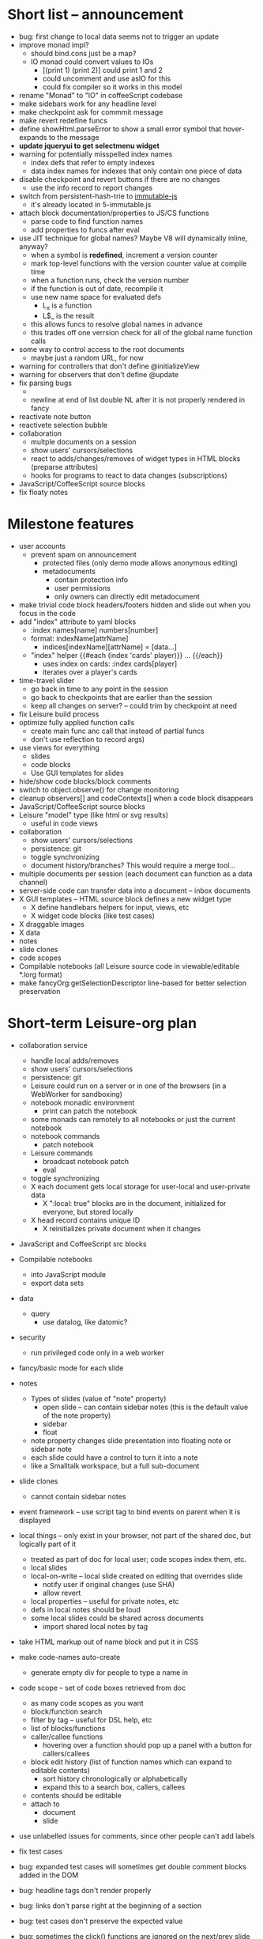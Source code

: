 * Short list -- announcement
- bug: first change to local data seems not to trigger an update
- improve monad impl?
  - should bind.cons just be a map?
  - IO monad could convert values to IOs
    - [(print 1) (print 2)] could print 1 and 2
    - could uncomment and use asIO for this
    - could fix compiler so it works in this model
- rename "Monad" to "IO" in coffeeScript codebase
- make sidebars work for any headline level
- make checkpoint ask for commmit message
- make revert redefine funcs
- define showHtml.parseError to show a small error symbol that hover-expands to the message
- *update jqueryui to get selectmenu widget*
- warning for potentially misspelled index names
  - index defs that refer to empty indexes
  - data index names for indexes that only contain one piece of data
- disable checkpoint and revert buttons if there are no changes
  - use the info record to report changes
- switch from persistent-hash-trie to [[https://github.com/facebook/immutable-js][immutable-js]]
  - it's already located in 5-immutable.js
- attach block documentation/properties to JS/CS functions
  - parse code to find function names
  - add properties to funcs after eval
- use JIT technique for global names?  Maybe V8 will dynamically inline, anyway?
  - when a symbol is *redefined*, increment a version counter
  - mark top-level functions with the version counter value at compile time
  - when a function runs, check the version number
  - if the function is out of date, recompile it
  - use new name space for evaluated defs
    - L_x is a function
    - L$_ is the result
  - this allows funcs to resolve global names in advance
  - this trades off one verrsion check for all of the global name function calls
- some way to control access to the root documents
  - maybe just a random URL, for now
- warning for controllers that don't define @initializeView
- warning for observers that don't define @update
- fix parsing bugs
  - * Caveats slide is not parsed as a slide
  - newline at end of list double NL after it is not properly rendered in fancy
- reactivate note button
- reactivete selection bubble
- collaboration
  - multple documents on a session
  - show users' cursors/selections
  - react to adds/changes/removes of widget types in HTML blocks (preparse attributes)
  - hooks for programs to react to data changes (subscriptions)
- JavaScript/CoffeeScript source blocks
- fix floaty notes
* Milestone features
- user accounts
  - prevent spam on announcement
    - protected files (only demo mode allows anonymous editing)
    - metadocuments
      - contain protection info
      - user permissions
      - only owners can directly edit metadocument
- make trivial code block headers/footers hidden and slide out when you focus in the code
- add "index" attribute to yaml blocks
  - :index names[name] numbers[number]
  - format: indexName[attrName]
    - indices[indexName][attrName] = [data...]
  - "index" helper {{#each (index 'cards' player)}} ... {{/each}}
    - uses index on cards: :index cards[player]
    - iterates over a player's cards
- time-travel slider
  - go back in time to any point in the session
  - go back to checkpoints that are earlier than the session
  - keep all changes on server? -- could trim by checkpoint at need
- fix Leisure build process
- optimize fully applied function calls
  - create main func anc call that instead of partial funcs
  - don't use reflection to record args)
- use views for everything
  - slides
  - code blocks
  - Use GUI templates for slides
- hide/show code blocks/block comments
- switch to object.observe() for change monitoring
- cleanup observers[] and codeContexts[] when a code block disappears
- JavaScript/CoffeeScript source blocks
- Leisure "model" type (like html or svg results)
  - useful in code views
- collaboration
  - show users' cursors/selections
  - persistence: git
  - toggle synchronizing
  - document history/branches?  This would require a merge tool...
- multiple documents per session (each document can function as a data channel)
- server-side code can transfer data into a document -- inbox documents
- X GUI templates -- HTML source block defines a new widget type
  - X define handlebars helpers for input, views, etc
  - X widget code blocks (like test cases)
- X draggable images
- X data
- notes
- slide clones
- code scopes
- Compilable notebooks (all Leisure source code in viewable/editable *.lorg format)
- make fancyOrg:getSelectionDescriptor line-based for better selection preservation
* Short-term Leisure-org plan
- collaboration service
  - handle local adds/removes
  - show users' cursors/selections
  - persistence: git
  - Leisure could run on a server or in one of the browsers (in a WebWorker for sandboxing)
  - notebook monadic environment
    - print can patch the notebook
  - some monads can remotely to all notebooks or just the current notebook
  - notebook commands
    - patch notebook
  - Leisure commands
    - broadcast notebook patch
    - eval
  - toggle synchronizing
  - X each document gets local storage for user-local and user-private data
    - X ":local: true" blocks are in the document, initialized for everyone, but stored locally
  - X head record contains unique ID
    - X reinitializes private document when it changes
- JavaScript and CoffeeScript src blocks
- Compilable notebooks
  - into JavaScript module
  - export data sets
- data
  - query
    - use datalog, like datomic?
- security
  - run privileged code only in a web worker
- fancy/basic mode for each slide
- notes
  - Types of slides (value of "note" property)
    - open slide -- can contain sidebar notes (this is the default value of the note property)
    - sidebar
    - float
  - note property changes slide presentation into floating note or sidebar note
  - each slide could have a control to turn it into a note
  - like a Smalltalk workspace, but a full sub-document
- slide clones
  - cannot contain sidebar notes
- event framework -- use script tag to bind events on parent when it is displayed
- local things -- only exist in your browser, not part of the shared doc, but logically part of it
  - treated as part of doc for local user; code scopes index them, etc.
  - local slides
  - local-on-write -- local slide created on editing that overrides slide
    - notify user if original changes (use SHA)
    - allow revert
  - local properties -- useful for private notes, etc
  - defs in local notes should be loud
  - some local slides could be shared across documents
    - import shared local notes by tag
- take HTML markup out of name block and put it in CSS
- make code-names auto-create
  - generate empty div for people to type a name in
- code scope -- set of code boxes retrieved from doc
  - as many code scopes as you want
  - block/function search
  - filter by tag -- useful for DSL help, etc
  - list of blocks/functions
  - caller/callee functions
    - hovering over a function should pop up a panel with a button for callers/callees
  - block edit history (list of function names which can expand to editable contents)
    - sort history chronologically or alphabetically
    - expand this to a search box, callers, callees
  - contents should be editable
  - attach to
    - document
    - slide
- use unlabelled issues for comments, since other people can't add labels
- fix test cases
- bug: expanded test cases will sometimes get double comment blocks added in the DOM
- bug: headline tags don't render properly
- bug: links don't parse right at the beginning of a section
- bug: test cases don't preserve the expected value
- bug: sometimes the click() functions are ignored on the next/prev slide buttons
- bug: doesn't handle empty expressions in a test case
- allow easier creation of code boxes
- allow retroactively adding code name and doc strings to existing code boxes
- doc strings (text after name) -- pop up on mouse over (if mouse stays on word for a while)
- parse lorg files from command line
- list parsing: items are only under a list if they are indented past the dash
- on github save conflict, create temp branch and merge it
- hide comments button when editing a local file
- tutorial
  - use private COW notes for exercises
- key bindings
- link selections in AST display and source text
- toggle button for plain/fancy on boxes?  This would allow editing output
- straighten out root.currentMode and root.orgApi
- session persistence for each Leisure doc
  - save selection and scroll offset of doc
  - save contents and locations open code scopes
  - svae contents and locations of private notes
- libraries
  - copied into the document, not externally referenced
  - should contain their own version and location info so you can update
  - probably copied as a child of a "libraries" slide
- pluggable page elements
  - "#+BEGIN_SRC css :id steampunk" could redefine the steampunk style
  - an HTML block with an id can replace the whole Leisure bar (rebind events afterwards)
- undo tree, like in emacs
- name spaces
- background Leisure execution
  - run monads in a web worker
  - useful for intensive Leisure code that analyzes documents, etc
- Java code generation
- Alternate code generation should speed up execution
 use array values instead of function values -- already getting arguments array, anyway

 [value] or [null, func]

 if length == 2, then it has not been memoized, yet.
- precompiled docs
  - load the doc -- don't run code in the doc
  - load the JS file
- [ ] full-screen app mode (for Leisure button?)
- [ ] recursive let defs don't work
- [ ] forward references in let don't work
- [ ] fix headline tag fancy markup; check property example
- [ ] support Ast display for let blocks
- [ ] scrub ': ' out of expected value tooltips
- [ ] put code into tooltips, above expected value
- [ ] make test case creation run the code?
- [ ] doc comments -> function properties / usage hover help
- [ ] Simple pattern matching
- [ ] Make repl parse org format
- [ ] Make arrow buttons show for non-dynamic code blocks
- [ ] Simplified exprs, like in calc
- [ ] Source maps
- [ ] Make Leisure button show controls
** Environment
*** Cheap to use
- Runs in a browser
- You don't need to own a computer
- No install needed
- Can use Github for storage
*** You can open the hood
- ASTs
- Dynamic expressions (value sliders help)
- Test cases run when code changes
- Display partially applied functions in a way that makes sense!
*** Document interface
- Good for books and tutorials
  - code and examples all work
- better than a REPL
  - REPLs are mostly read-only (except for the bottom line)
- better communication
  - modify/run test cases and example code
  - [ ] (DEMO) HTML in the doc can be accessible to the program
  - maybe actual code reuse, because people can understand how to use your code!
  - pride of ownership -- you can make your source code fun to look at (imagine...)
- Reproducible research
  - programs can contain their own examples and example data
  - data is in the document itself
    - programs can modify the document
*** Social coding
- Get feedback from other people directly on your code
** Document-based concepts
*** The whole project
*** Storage
*** Access to source document as it runs -- it can edit its own code
*** Leisure structure for document (and editing monads)
** Art deco links
http://lindacee.hubpages.com/hub/Toasters-of-the-1920s
https://www.pinterest.com/esmellaca/art-deco/
* Finished for Talk
- [X] save to file & github
- [X] Saving to github/restfulgit -- restfulgit not done
  - [[https://github.com/hulu/restfulgit]]
  - [[http://gitlab.org/]]
- [X] update qr-codes
- [X] change slide controls to page up/down
- [X] ast for myLast leaves out lines after first
- [X] Convert old slide presentation
- [X] Art deco look
- [X] Get "add comment" working
- [X] Test cases (create test case button, etc.)
- [X] Theme switch monad (in case steampunk theme doesn't work with projector)
- [X] markup (images, links)
- [X] markup (bold, italic, underline)
- [X] markup (make bullets look nicer)
- [X] vertically center displayed HTML
- [X] parse list items
- [X] Slide view
- [X] Value sliders
- [X] Make reparsing just reshow the results, not reexecute the exprs
- [X] only execute defs on load or keypress -- don't execute dynamics except on kepress
- [X] ASTs
- [X] make results HTML-friendly
- [X] fix problem with left-right arrows when in number spans
- [X] Talk: Disclaimer
  - work in progress
  - some rough-cuts have already been polished (to some extent)
- Talk: Stuff to play with
  - A new language (with some neat stuff)
  - A new environment (with some neat stuff)
  - For kids!
  - For grownups!
  - Maybe even jaded, expert grownups...
- [X] Talk: Crisis in the field

...current incoming students have grown up with video games and use
iPhones daily.  Furthermore, they now arrive from high school with incredibly
weak backgrounds.  We used to require calculus before beginning CS.  But now
we don't require calculus at all! (Or we'd have no majors.)  When they see
programming, even in very high-level languages, many incoming students recoil.
They really enjoy *using* computers and may have even installed Windows, but
they don't like building things...

-- private communication from a prominent CS professor

  - And yet, Minecraft is so popular...
  - People even build computers inside of Minecraft, like NandToTetris...
    [[http://i1.ytimg.com/vi/zxcpWS-lKDw/mqdefault.jpg]]
  - Programming for me is a lot like Minecraft
  - Can help it be more like Minecraft for other people?

  - Talk: Project Hieroglyph

    I have followed the dwindling of the space program with sadness, even bitterness.
    Where’s my orbiting, donut-shaped space station? Where’s my fleet of colossal
    Nova rockets? Where’s my ticket to Mars?...

    “You’re the ones who’ve been slacking off!” proclaimed Michael Crow, the President
    of Arizona State University, when I ran all of this by him later. He was referring,
    of course, to the science fiction writers. The scientists and engineers, he seemed
    to be saying, were ready, and looking for things to do. Time for the SF writers to
    start pulling their weight!

    -- Neal Stephenson

    Stephenson has put together a project to get write stories that are, "throwbacks, in
    a manner of speaking, to 1950′s-style SF, in that they would depict futures in which
    Big Stuff Got Done"

  - Talk: Dynabook
    - Alan Kay's concept from 1972
      - goes back to his research in the 60s
    - We already have machines powerful enough
    - Maybe a special type of document can provide what's missing...
    - It needs to be free and easy to use (no install, etc.)
    - What if each document was like its own computer?
      - documents can contain media
      - versioning can provide state
    - What the document's source was meant to be part of the document itself
      - End-user multimedia document
      - Interactive
      - Annotated source code (maybe hidden by default)
      - Editable at runtime
    - These concepts aren't /that/ new, they just hasn't been that accessible to people, lately
      - Smalltalk -- a smalltalk image is almost a document (not really linear)
      - Hypercard
      - EMACS, with file-local variables
      - Oberon (Acme, Wily, Ober)
      - Tiddlywiki
    - Mathematica is probably the closest thing to Leisure out there
      - It's far from free
    - HTML5 really has a lot of promise for this!
      - HTML is made for documents (uh... duh?)
      - You can edit HTML in a browser
      - HTML documents can present a lot of different types of media
      - web services can fill in the blanks
    - In Stephenson's book Diamond Age: Or, a Young Lady's Illustrated Primer, the primer is essentially a dynabook
  - [X] Talk: computing education
    - fun is important
    - promote building
      - promote pride of ownership
      - documents, not just source fies
      - media embedded in documents
      - each document can be like a tiny computer
    - improve communication and understanding (human-human and human-computer)
      - REPLs are good, but they are mostly read-only, except for the line at the bottom
      - Watch expressions are good
        - why can't you have some that run */all the time/*
        - watch expressions are almost test cases...
      - Interactive examples directly in the source
      - Interact with the program directly through the source code
      - Interact with the author directly through the source code
      - With better understanding, people might actually reuse code
        - instead of rewriting it
    - promote exploration -- peeking under the hood
      - view ASTs
      - dynamic expression results update as you type (or slide)
      - dynamic test cases update as you type
      - partially applied functions are completely first-class (parameters are visible and usable)

  - [X] Talk: orgMode -- a document-centric view of computing
    - /very/ rich */text/* documents that produce more than just nice looking text
    - Leisure functions inherit block name & tags
    - data storage in document
      - a document can act to some extent like a Smalltalk image
      - remote documents fit well with the web
    - tags for code visibility, categorization
    - docs can run code when loaded (def blocks -- old EMACS trick)
    - JavaScript orgMode parser is a separate open source project
  - [ ] Talk: HTML5, contenteditable, DOM/text conversion
  - [X] Talk: Github hookup
    - storage
    - you see other peoples' comments in your code (Github lets you ban them, too)
    - you can comment on other peoples' code
  - [X] Talk: partial application
  - [ ] Talk: function advice (talk about advice names), defCase
  - [ ] Talk: document storage
  - [ ] Talk: future: code scopes view document as a code database
    - search box lets you edit in-place
    - names and tags for code blocks
  - [ ] Talk: future: code google
    - static inclusion (updatable subdocuments)
* Resources
[Org Syntax](http://orgmode.org/worg/dev/org-syntax.html)
* Todo Items
  :PROPERTIES:
  :ID:       41b927b5-242d-4552-b7ac-5ef44eccf79e
  :END:
** TODO Connect with Floobits
   :PROPERTIES:
   :ID:       07ec1b14-aa7a-4879-845f-64deac6638cf
   :END:
** TODO Make markup regular, so every headline has textborder, etc.
   :PROPERTIES:
   :ID:       3a564b52-b404-415d-b5a7-8eec1715a149
   :END:
** TODO Stream fusion                                               :leisure:
   :PROPERTIES:
   :ID:       5c9ce52c-dce2-4d93-b578-8034bcdb3973
   :END:
** TODO use script elements and document.currentScript for interactive HTML :leisure:org:
   :PROPERTIES:
   :ID:       839f3a8c-bfdb-49d4-b5cc-b22f47607966
   :END:
** TODO simple pattern matching                                     :leisure:
  :PROPERTIES:
  :ID:       fa9ddb5e-20bc-4b5c-beef-348f21864136
  :END:

namespace for pattern match macros

match obj
  left l -> print concat['left ' l]
  right r -> print concat['right ' r]
  -> print concat['bad type: ' either]

left and right are pattern-match macros, defined with defPattern, stored in a pattern alist

defPattern left obj | hasType obj left -> [(obj id id)]
defPattern right obj | hasType obj right -> [(obj id id)]

match uses continuation pattern to build up expr:
\\
  l = obj id id
  r = obj id id
  .
  hasType obj left
    print concat['left ' l]
    hasType obj right
      print concat['left ' l]
      print concat['bad type: ' obj]

*** Matching lists (lists/vectors)
[]

[x y | z]
x is the first item
y is the second item
z is the rest of the list

[|z]
z is the entire list, but it must be a list (or vector, etc.)

*** Matching maps (alists/hamts)
{key:pattern key:pattern ...}
like
{"hello": h}
keys can be any expression and are evaluated in order:
{"hello":h h:x x:y}

{x y z}
same as
{"x":x "y":y "z":z}
** TODO partially parse the doc, parsing collapsed regions on demand? :leisure:org:
   :PROPERTIES:
   :ID:       1edff1e9-8588-4c80-bc1c-c6e11064c909
   :END:
** TODO save viewed comment counts in webstorage                :leisure:org:
   :PROPERTIES:
   :ID:       3efa560e-4c5b-437a-955c-d52976e511fa
   :END:
Add "mark as unread" button
** TODO handle comment issue deletion update                    :leisure:org:
   :PROPERTIES:
   :ID:       cd8513db-fbc6-4a9c-aac4-8002c0d9baa3
   :END:
** TODO make group close tokens ignore indentation rules            :leisure:
   :PROPERTIES:
   :ID:       9ef043e3-9443-49f9-92e0-5e905d287120
   :END:
** TODO Recompute all dynamic blocks when a dynamic or def changes :leisure:org:
   :PROPERTIES:
   :ID:       37b775c1-9659-41fe-9f8e-0b8fe9253cac
   :END:
** TODO Special issue with node-webkit -- need to rebuild stuff   :leisure:
   :PROPERTIES:
   :ID:       9e4930df-7b48-41ec-a464-15dcf6542d6b
   :END:
https://github.com/rogerwang/node-webkit/wiki/Using-Node-modules
** TODO Source maps                                             :leisure:org:
   :PROPERTIES:
   :ID:       a143abd2-a6f9-45e1-a1e7-ac63f2455940
   :END:
** TODO make ESC toggle SRC node?                               :leisure:org:
   :PROPERTIES:
   :ID:       acafa8a3-cf9e-4180-b4ea-4b227a285628
   :END:
** TODO handle HTML pastes properly (get textContent from them) :leisure:org:
   :PROPERTIES:
   :ID:       30c4394a-5b0b-4889-a954-075f8c95db80
   :END:
** TODO run dynamic exprs if a results node is added            :leisure:org:
   :PROPERTIES:
   :ID:       bf43c0ac-8b91-4f90-801a-5fca716764e6
   :END:
** TODO make bs/del reach across hidden content                 :leisure:org:
   :PROPERTIES:
   :ID:       3d47fde6-0484-455a-b903-403ac8692025
   :END:
Should delete empty markup, like *bold* and /italic/
** TODO properties (and drawers) -- indicate the leisure property page :leisure:org:
   :PROPERTIES:
   :ID:       5bc5b050-ee0d-4e36-ac1b-d26325a5a7fd
   :END:
** TODO checkbox list items                                     :leisure:org:
   :PROPERTIES:
   :ID:       7d356f62-4b31-4ac4-b607-baa58fa6b479
   :END:
** TODO reparse immediately on lines with variable markup       :leisure:org:
   :PROPERTIES:
   :ID:       0488f243-1cf6-43e5-b4e5-cd08691c5587
   :END:
** TODO Ascii to svg converter                                  :leisure:org:
   :PROPERTIES:
   :ID:       362dad3f-6003-4266-8ca3-16cabffc16ea
   :END:
*** TODO  asciitosvg [[https://bitbucket.org/dhobsd/asciitosvg]]    :leisure:
    :PROPERTIES:
    :ID:       5a382d67-9852-435c-b42d-1244343f8029
    :END:
*** TODO  ditaa does bitmaps                                        :leisure:
    :PROPERTIES:
    :ID:       0e0f185d-77b9-40c7-8b02-9fe71ba9461b
    :END:
*** TODO JointJS library [[http://www.jointjs.com/]]                :leisure:
    :PROPERTIES:
    :ID:       34aba2e0-b286-446f-b634-1f54ddb65a23
    :END:
*** TODO Graphdracula [[http://www.graphdracula.net/]]              :leisure:
    :PROPERTIES:
    :ID:       63712e9d-fbe5-418d-ab6d-c13d76e76048
    :END:
*** TODO D3 [[http://www.graphdracula.net/]]                        :leisure:
    :PROPERTIES:
    :ID:       4ba65c21-905e-4ce3-a0fc-dddfbdb077f5
    :END:
*** TODO Snap [[http://snapsvg.io/]]                                :leisure:
    :PROPERTIES:
    :ID:       a56c53ad-f06f-4001-9b86-f946d007a2ae
    :END:
** TODO make calc a view that can move around                  :leisure:calc:
   :PROPERTIES:
   :ID:       a74d5340-11a6-43df-b70a-2b07c4a38695
   :END:
** TODO tie input selection to AST selection                   :leisure:calc:
   :PROPERTIES:
   :ID:       36163e54-d9d4-4c27-8fe0-dbea645f0868
   :END:
** TODO Make require check dependencies and write the JS out        :leisure:
   :PROPERTIES:
   :ID:       15c7a41f-6920-40f7-afda-5011823395da
   :END:
** TODO repl restart command                                        :leisure:
   :PROPERTIES:
   :ID:       f13167df-b7c8-45c2-b750-dad97db8fa40
   :END:
** TODO partial application doesn't work with case defs             :leisure:
  :PROPERTIES:
  :ID:       d8b41a2f-d094-4637-8ce0-7d6b81dcdabf
  :END:
equal a b = eq a b
defCase equal.list a b | and (isCons a) (isCons b) -> and (equal (head a) (head b)) (equal (tail a) (tail b))

e=equal [1]

e [1] -> true

e 1 -> function (L_b){return resolve(L_b)} -- looks like it applied the false to something
** TODO optimizations                                               :leisure:
   :PROPERTIES:
   :ID:       d2dfc14c-c287-4b2e-b091-85b03e158e5a
   :END:
*** strict annotation to generate strict code
*** fully-applied functions -- change generated function to prefer all args and curry on-demand
*** rework case defs to just chain booleans
make altDef take two functions, a boolean and the definition
*** strict cons
** TODO redo typechecking                                           :leisure:
  :PROPERTIES:
  :ID:       1334e119-c0cb-4c60-88bc-de9c8b07e51d
  :END:

replace string typechecks with wrappers
move typecheck wrappers into a correctness.lsr file

** TODO error on function redefinition if not in REPL               :leisure:
   :PROPERTIES:
   :ID:       049a4a83-7ac8-4dbd-84a3-fa289285ce70
   :END:
** TODO make macro substitution monadic                             :leisure:
   :PROPERTIES:
   :ID:       f1fc0131-cd1b-4776-84de-f6f2f69dc465
   :END:
   Filters are monadic, but macros are not
** TODO withProperties func props                                   :leisure:
  :PROPERTIES:
  :ID:       8c066b67-4038-420d-81f9-b735d0fe2ef3
  :END:

create a forwarding func that uses the given properties and reuses the old func's type

Mark it as a forwarder so if you copy it again, you refer to the original, not the forwarder

** TODO remove continuations from code generator                    :leisure:
   :PROPERTIES:
   :ID:       ac44c564-0728-4ec3-9686-bdf100bffcde
   :END:
   So far, increasing the stack is OK for this
* Roadmap
** org features and Leisure
*** social networking -- comment, like, comment acknowledgement, usage
*** function tags -- tabular view
*** issue tracking
*** test cases -- autorun, disableable
* Done
  :PROPERTIES:
  :ID:       55e59f7f-174a-44fc-934c-8bae8a910f82
  :END:
** DONE server-based data add -- returns new value
   CLOSED: [2014-09-05 Fri 09:17]
- takes path and delta
- add currentDocument, 'person1.hands.left.fingerCount', -1
** DONE switch to NodePos for all positioning (use mutable)
   CLOSED: [2014-08-27 Wed 16:04]
** DONE batch changes to reduce flickering
   CLOSED: [2014-08-27 Wed 16:03]
** DONE git persistence
   CLOSED: [2014-08-17 Sun 16:00]
** DONE spawn document copies
   CLOSED: [2014-08-17 Sun 16:00]
*** DONE temporary or permanent
    CLOSED: [2014-08-17 Sun 16:00]
** DONE save to local file
   CLOSED: [2014-08-17 Sun 16:01]
** DONE collaboratively edit local file
   CLOSED: [2014-08-17 Sun 16:01]
** DONE switch to custom elements for markup?
- x-tags for polyfills
- make org-based widgets
- use switch for plain/fancy
** DONE add flag to prevent local data from persisting, for testing
   CLOSED: [2014-06-17 Tue 00:01]
** DONE obsolete shadow/light changes
   CLOSED: [2014-06-17 Tue 00:01]
- chuck shadow and use tagged elements for file content
- flip editable content into shadow dom
  - keep HTML/etc in regular dom
  - use content elements to sprinkle decorations
  - easier to use jquery for HTML/views/etc
** DONE script screencast
   CLOSED: [2014-06-17 Tue 00:02]
** DONE add CSS language support
   CLOSED: [2014-06-16 Mon 22:11]
** DONE try to fix test cases!!!
   CLOSED: [2014-06-16 Mon 22:12]
** DONE script screencast -- screencast.lorg
   CLOSED: [2014-06-16 Mon 22:12]
** DONE go through old slides
   CLOSED: [2014-06-16 Mon 22:12]
** DONE GUI templates -- HTML source block defines a new widget type
   CLOSED: [2014-06-16 Mon 22:12]
- X define handlebars helpers for input, views, etc
** DONE collaboration stuff
- collaboration
  - each document gets local storage for user-local and user-private data
    - ":local: true" blocks are in the document, initialized for everyone, but stored locally
  - head record contains unique ID
    - reinitializes private document when it changes
   CLOSED: [2014-05-11 Sun 21:46]
** DONE HTML/image data binding
  - make image dragging and collaboration use data binding -- maybe backbone
** DONE Image dragging
** DONE partial parsing/syncing
  - only reprocess changed parts
  - unreparsed can remain as-is
  - store each slide separately in JS object storage
    - compile JS code
    - each slide gets an object id -- for text and data
    - each slide can be individually parsed
** DONE data
  - text representation
    - :DATA: drawer
    - first line is ID
    - rest of lines are YAML
    - [rejected] stored by ID in a hamt
      - easy functional manipulation
      - handles versioning well
        - functional code can manipulate internal hamt
        - accumulate changes
        - merge them with current data
    - listener fires when data changes
** DONE use meteor for collaboration
- Collaboration engine
  - use meteor for collaboration
    - put org data structure into mongo
    - Use mongo instead of textContent to switch modes
    - Use change processing to handle local structural changes
    - Handle node addition/removal
    - make data live in src blocks with language yaml or json
  - detect where changes are, to avoid rerendering/recomputing data
  - use a switchboard web service, like from p2pmud, with file-patching commands
   CLOSED: [2014-04-14 Mon 09:26]
** DONE bug: this TODO.org should be moved to Leisure Project
** DONE categories                                              :leisure:org:
   CLOSED: [2014-01-23 Thu 00:08]
   :PROPERTIES:
   :ID:       0a75f5a4-7643-402d-9d95-60ee71dc17d5
   :END:
** DONE intelligent printing of partially-applied functions         :leisure:
   CLOSED: [2014-01-23 Thu 00:08]
  :PROPERTIES:
  :ID:       9e88ee51-3023-486f-aae4-2390628dfeea
  :END:

(< 1) should print out as < 1, instead of

#+begin_src javascript
  function (y) {
   return booleanFor(rz(x) < rz(y));
  }
#+end_src

Probably have to change function model to use objects instead of
closures (maybe possible with debugging api?)

** DONE change "wrapper" to "advice"                                :leisure:
   CLOSED: [2014-01-23 Thu 00:06]
   :PROPERTIES:
   :ID:       909a23fa-3fb0-45e6-ac07-49ad95365c89
   :END:
   change caseDefs to use advice instead of options -- i.e. continuation pattern
** DONE parse empty RESULTS: blocks properly                    :leisure:org:
   CLOSED: [2014-01-23 Thu 00:05]
   :PROPERTIES:
   :ID:       1dec25b3-12ae-4777-a319-cb7704780ad5
   :END:
** DONE buttons to control dynamic results, etc                 :leisure:org:
   CLOSED: [2014-01-23 Thu 00:05]
   :PROPERTIES:
   :ID:       f90580ea-7c58-41a2-b339-0a0dc07902c9
   :END:
** DONE Put source block name in property of functions declared in block :leisure:org:
   CLOSED: [2014-01-23 Thu 00:04]
   :PROPERTIES:
   :ID:       fb875314-7a3d-4ed9-bba1-b1deee6fe746
   :END:
** DONE Test cases                                              :leisure:org:
   CLOSED: [2014-01-23 Thu 00:03]
   :PROPERTIES:
   :ID:       b7bfc2ee-287a-4d60-9a21-bfa237d6b8de
   :END:
** DONE Save/load                                               :leisure:org:
   CLOSED: [2014-01-23 Thu 00:03]
   :PROPERTIES:
   :ID:       4b7c73d0-dd87-466b-94b6-536e8633cc6f
   :END:
*** Convenient way to open a file
** DONE convert slides to org format                            :leisure:org:
   CLOSED: [2014-01-22 Wed 23:56]
   :PROPERTIES:
   :ID:       a77ca4ee-8f96-4769-9925-f7ababfbc6cd
   :END:
** DONE slide view                                              :leisure:org:
   CLOSED: [2014-01-22 Wed 23:56]
   :PROPERTIES:
   :ID:       5d1e1a38-0d2c-4d28-bf46-8577f23ce37f
   :END:
** DONE Art-deco look for fancy mode                            :leisure:org:
   CLOSED: [2014-01-22 Wed 23:56]
   :PROPERTIES:
   :ID:       b47976d6-8513-4748-b29a-e577d576ffe7
   :END:
** DONE notebook should only run IO monads, not all monads      :leisure:org:
   CLOSED: [2014-01-22 Wed 23:56]
   :PROPERTIES:
   :ID:       114f4a55-70c6-4eaf-b390-594969c7b902
   :END:
uses L_baseLoadString and that calls countedRunLine
countedRunLine binds each line as moandic value
this strips off options, etc.
** DONE implement fancyOrg.addComment                           :leisure:org:
   CLOSED: [2014-01-22 Wed 23:56]
   :PROPERTIES:
   :ID:       4590fb43-2c73-4991-bcbe-f81cfecb7212
   :END:
** DONE change how backspace and delete disabling works         :leisure:org:
   CLOSED: [2013-11-17 Sun 23:02]
use the new code that checks for invisible content
** DONE make Leisure-org run out of node-webkit for local access :leisure:org:
   CLOSED: [2013-11-07 Thu 20:51]
   :PROPERTIES:
   :ID:       cae867a3-f9ed-474a-8d02-6acfdb423242
   :END:
** DONE trigger reparse when src header changes                 :leisure:org:
   CLOSED: [2013-11-07 Thu 20:51]
** DONE handle backspace at the start of a headline             :org:leisure:
   CLOSED: [2013-11-06 Wed 14:34]
   :PROPERTIES:
   :ID:       cf01c348-d804-49f1-98d3-ddf652649383
   :END:
** DONE when a text span is joined with other text, merge test into span :leisure:org:
   CLOSED: [2013-11-06 Wed 14:34]
   :PROPERTIES:
   :ID:       927504f7-2457-4470-a153-8a3ef1850c1d
   :END:
** DONE newline at the start of a headline should go outside the span :org:leisure:
   CLOSED: [2013-11-06 Wed 14:34]
   :PROPERTIES:
   :ID:       8c89abab-8521-4642-a990-48bfaf5974af
   :END:
** DONE "dynamic" result type that updates as you type          :org:leisure:
   CLOSED: [2013-11-06 Wed 14:33]
   :PROPERTIES:
   :ID:       717c4887-a18a-41f1-b18f-4eff60a10539
   :END:
** DONE output src block into results area                      :org:leisure:
  CLOSED: [2013-11-06 Wed 14:33]

Results go after #+RESULTS:, with : at the start of each line
evaluation clears out the previous : lines right underneath RESULTS, like this...

#+begin_src js
console.log('hello\nthere\n')
return 3
#+end_src

#+RESULTS:
: hello
: there
:
: 3

  :PROPERTIES:
  :ID:       19ccacf7-e234-43a5-82a2-fd8facbab0f1
  :END:
** DONE keep a newline span between outline entries so cursor motion works properly :org:leisure:
   CLOSED: [2013-11-05 Tue 19:12]
   :PROPERTIES:
   :ID:       0d5d8e91-cb1c-42d1-a269-38cdaa88a850
   :END:
** DONE newline at start of hidden text should be ignored       :org:leisure:
   CLOSED: [2013-11-05 Tue 19:11]
** DONE backspace at the end of a collapsed line deletes the contents   :org:
   CLOSED: [2013-10-29 Tue 18:46]
   :PROPERTIES:
   :ID:       c7ec6626-7f3c-4df7-a286-11add3ea82f8
   :END:
** DONE Add handler for #+BEGIN_SRC, #+END_SRC to org-mode-parser   :leisure:
   CLOSED: [2013-10-28 Mon 12:56]
   :PROPERTIES:
   :ID:       78fef2aa-b926-4579-8cb5-1a812dc3ea36
   :END:
** DONE source map files                                            :leisure:
  CLOSED: [2013-10-23 Wed 10:35]

[HTML5 Rocks article](http://www.html5rocks.com/en/tutorials/developertools/sourcemaps/)
** DONE calc: skin                                                  :leisure:
   CLOSED: [2013-10-23 Wed 10:14]
** DONE calc: buttons to toggle diag views                          :leisure:
    CLOSED: [2013-10-21 Mon 15:34]
** DONE pre/post condition monads                                   :leisure:
   CLOSED: [2013-10-21 Mon 15:08]

replace type checking with preconditions

handle monads (bind the post condition check)

** DONE JS AMT/HAMT                                                 :leisure:
    CLOSED: [2013-10-21 Mon 15:09]

** DONE web interface                                               :leisure:
    CLOSED: [2013-10-21 Mon 15:09]

** DONE optimizations                                               :leisure:
    CLOSED: [2013-10-21 Mon 15:09]

*** Change laziness model
**** make a resolve() function that resolves a lazy arg
**** data is already resolved
**** embedded exprs and variable defs would have a closure -- resolve() can tack a property on the closure, containing the result
** DONE memoized lambdas                                            :leisure:
   CLOSED: [2013-10-21 Mon 15:09]

for the funciton wrapper, set the memo to the lambda and stick a console.log in there to see if something's still calling the func

** DONE BUG: reverse order of generated let assignments so that this works: :leisure:
   CLOSED: [2013-10-21 Mon 15:09]

do (x = 1) (y = x) (print concat[x y])

** DONE stack traces                                                :leisure:
   CLOSED: [2013-10-21 Mon 15:09]

add text positions to ast nodes

** DONE Leisure-based calculator (base calc works)                  :leisure:
   CLOSED: [2013-10-21 Mon 15:09]

make world-dominating calculator unlike any ever seen!

[calc image](https://mail-attachment.googleusercontent.com/attachment/u/0/?ui=2&ik=5a36943e69&view=att&th=1417bbef9c10e224&attid=0.1&disp=inline&realattid=1447832052796751872-local0&safe=1&zw&saduie=AG9B_P_1TGDzI7APFAcWIRyPxv8G&sadet=1380765919695&sads=1M9HZRBtQyV4cPAsLIV3wn9fnuM)
** DONE button to switch between fancy/simple                   :leisure:org:
   CLOSED: [2013-11-28 Thu 11:03]
   :PROPERTIES:
   :ID:       27a2e51c-0ce7-4a39-880c-260b86c3b6fb
   :END:
** DONE comment issues                                          :leisure:org:
  CLOSED: [2013-11-28 Thu 11:04]
   :PROPERTIES:
   :ID:       ef0d404e-7019-4e6c-9832-79632beb6724
   :END:
A comment issue holds the developer comment and shows up in the source file.
Any comments on the comment issue show up in the source file as well.

Issues which reference a function will also show up in the source.
** DONE mark up Leisure-org like notebook                       :leisure:org:
   CLOSED: [2013-11-28 Thu 11:05]
   :PROPERTIES:
   :ID:       53fa8c88-89fe-4dfd-8e72-cb79f2d6e4e3
   :END:
** DONE handle backspace after and delete before hidden content :leisure:org:
   CLOSED: [2013-11-29 Fri 09:22]
   :PROPERTIES:
   :ID:       3e4e6a86-dc0d-42db-afae-e169e923356c
   :END:
need a way to verify that there are no collapsed nodes between the current
position and position +/- 1

nextNode() & prevNode() should do the trick, I think -- see if nextNode(el).prevNode(el) is
el or an ancestor of it

if node.previousSibling/node.nextSibling exists and is visible, then backspace/del is OK
** DONE inherited function properties                           :leisure:org:
   CLOSED: [2013-12-11 Wed 13:20]
- code block name
- headline tags
** DONE tags                                                    :leisure:org:
   CLOSED: [2013-12-11 Wed 13:56]
   :PROPERTIES:
   :ID:       289fff0a-ec3b-4c14-a245-b062730f63ac
   :END:
** DONE ASTs                                                    :leisure:org:
   CLOSED: [2013-12-14 Sat 17:04]
   :PROPERTIES:
   :ID:       30f23918-ec3d-4f88-ad54-74f6360dddf7
   :END:
** DONE make results HTML-friendly                              :leisure:org:
   CLOSED: [2013-12-15 Sun 23:03]
output should be HTML-escaped
